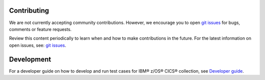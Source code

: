 .. ...............................................................................
.. © Copyright IBM Corporation 2020                                              .
.. Apache License, Version 2.0 (see https://opensource.org/licenses/Apache-2.0)  .
.. ...............................................................................

Contributing
============

We are not currently accepting community contributions. However, we encourage you to open `git issues`_ for bugs, comments or feature requests.

Review this content periodically to learn when and how to make contributions in the future. For the latest information on open issues, see: `git issues`_.


Development
===========

For a developer guide on how to develop and run test cases for IBM® z/OS® CICS® collection, see `Developer guide`_.

.. _git issues:
   https://github.com/ansible-collections/ibm_zos_cics/issues
.. _Developer guide:
   https://github.com/ansible-collections/ibm_zos_cics/tree/master/CONTRIBUTING.md





